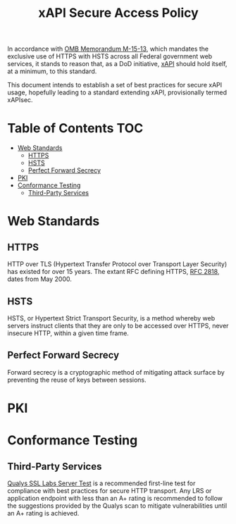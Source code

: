#+TITLE: xAPI Secure Access Policy
#+OPTIONS: toc:2
#+TOC: listings
#+TOC: tables


   In accordance with [[https://www.whitehouse.gov/sites/default/files/omb/memoranda/2015/m-15-13.pdf][OMB Memorandum M-15-13]], which mandates the exclusive use of
HTTPS with HSTS across all Federal government web services, it stands to reason
that, as a DoD initiative, [[http://www.adlnet.gov/capabilities/tla/experience-api.html][xAPI]] should hold itself, at a minimum, to this standard.

This document intends to establish a set of best practices for secure xAPI usage,
hopefully leading to a standard extending xAPI, provisionally termed xAPIsec.

* Table of Contents                                                     :TOC:
 - [[#web-standards][Web Standards]]
   - [[#https][HTTPS]]
   - [[#hsts][HSTS]]
   - [[#perfect-forward-secrecy][Perfect Forward Secrecy]]
 - [[#pki][PKI]]
 - [[#conformance-testing][Conformance Testing]]
   - [[#third-party-services][Third-Party Services]]

* Web Standards
** HTTPS

HTTP over TLS (Hypertext Transfer Protocol over Transport Layer Security) has
existed for over 15 years. The extant RFC defining HTTPS, [[http://tools.ietf.org/html/rfc2818][RFC 2818]], dates from
May 2000.

** HSTS

HSTS, or Hypertext Strict Transport Security, is a method whereby web servers
instruct clients that they are only to be accessed over HTTPS, never insecure HTTP,
within a given time frame.

** Perfect Forward Secrecy

Forward secrecy is a cryptographic method of mitigating attack surface by preventing
the reuse of keys between sessions.

* PKI
* Conformance Testing
** Third-Party Services
   [[https://www.ssllabs.com/ssltest/][Qualys SSL Labs Server Test]] is a
   recommended first-line test for compliance with best practices for
   secure HTTP transport. Any LRS or application endpoint with less than an A+
   rating is recommended to follow the suggestions provided by the Qualys scan
   to mitigate vulnerabilities until an A+ rating is achieved.
